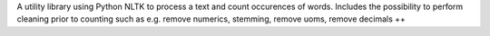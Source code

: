 A utility library using Python NLTK to process a text and count occurences of words. Includes the possibility to perform cleaning prior to counting such as e.g. remove numerics, stemming, remove uoms, remove decimals ++


